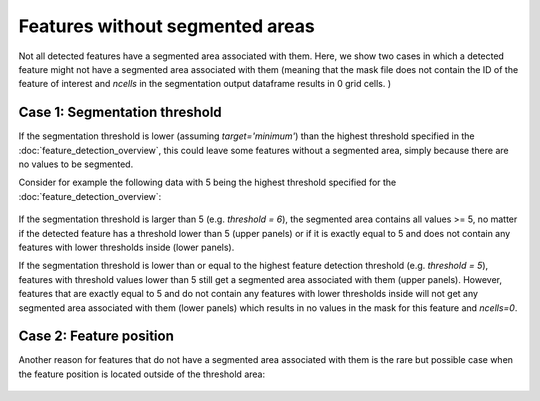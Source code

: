 Features without segmented areas
--------------------------------------

Not all detected features have a segmented area associated with them. Here, we show two cases in which a detected feature might
not have a segmented area associated with them (meaning that the mask file does not contain the ID of the feature of interest and `ncells` in the segmentation
output dataframe results in 0 grid cells. )


.. _Case 1
======
Case 1: Segmentation threshold 
======

If the segmentation threshold is lower (assuming `target='minimum'`) than the highest threshold specified in the :doc:`feature_detection_overview`,
this could leave some features without a segmented area, simply because there are no values to be segmented.

Consider for example the following data with 5 being the highest threshold specified for the :doc:`feature_detection_overview`:  

	.. image:: images/features_without_segment.png
            :width: 500 px

If the segmentation threshold is larger than 5 (e.g.  `threshold = 6`), the segmented area contains all values >= 5, no matter if the detected feature has a threshold lower than 5 (upper panels) or if it is exactly equal to 5 and does not contain any features with lower thresholds inside (lower panels).


If the segmentation threshold is lower than or equal to the highest feature detection threshold (e.g.  `threshold = 5`), features with threshold values lower than 5 still get a segmented area associated with them (upper panels). However, features that are exactly equal to 5 and do not contain any features with lower thresholds inside will not get any segmented area associated with them (lower panels) which results in no values in the mask for this feature  and `ncells=0`.

.. _Case 2
==========
Case 2: Feature position
==========

Another reason for features that do not have a segmented area associated with them is the rare but possible case when the feature position is located outside of the threshold area: 

	.. image:: images/feature_outside_of_threshold_area.png
            :width: 500 px

              
